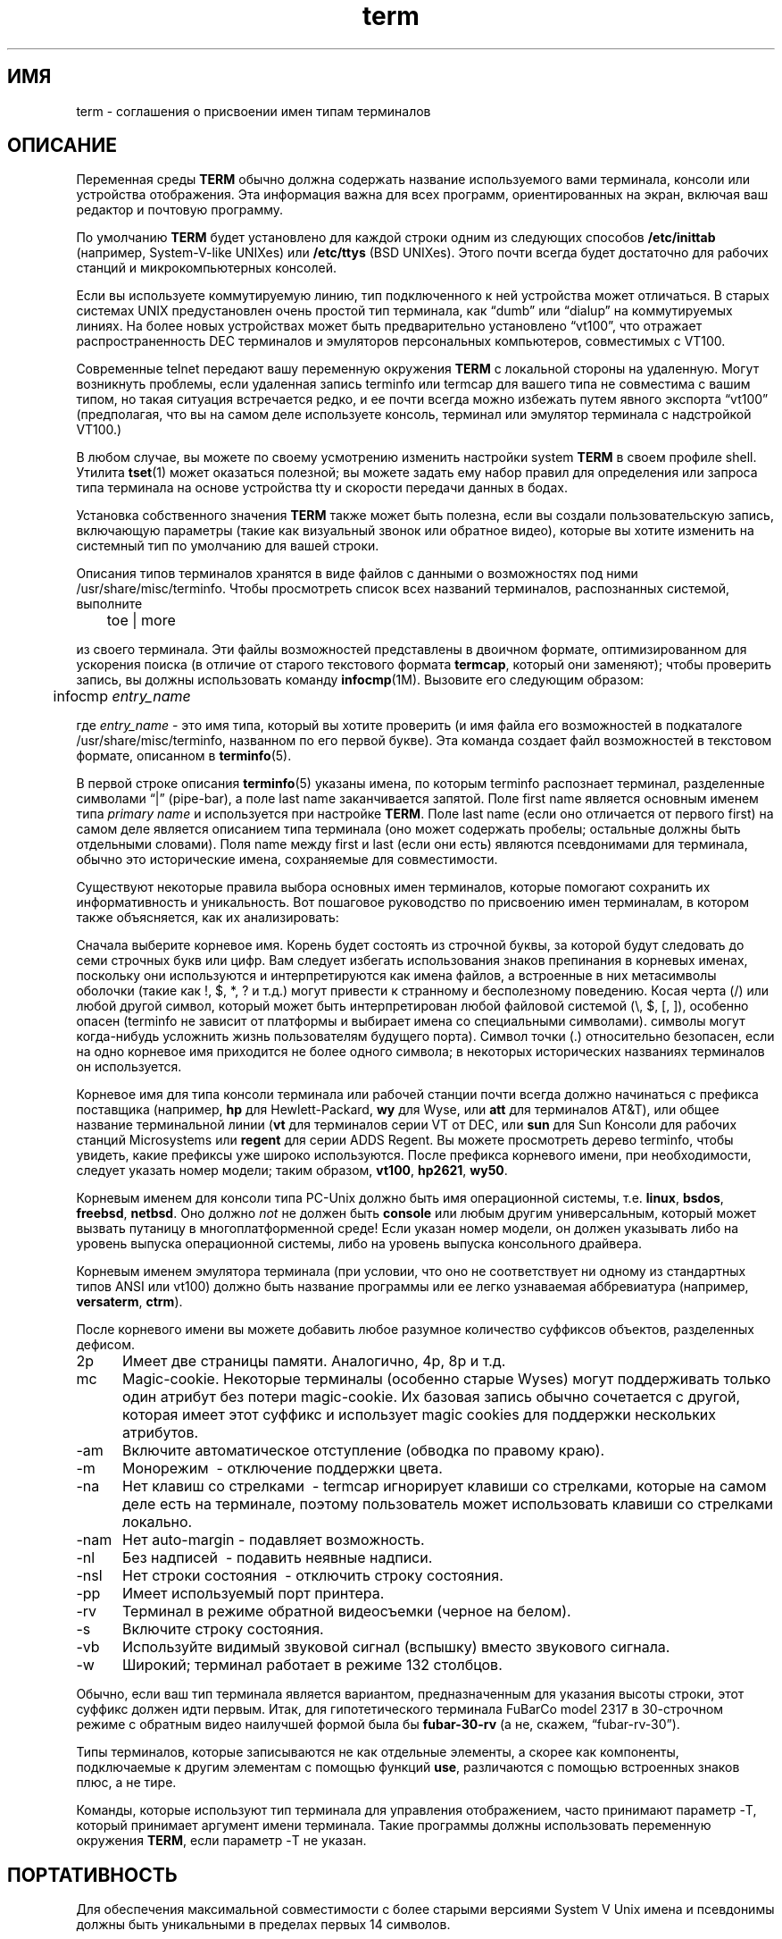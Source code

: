 .\"***************************************************************************
.\" Copyright 2018-2019,2020 Thomas E. Dickey                                *
.\" Copyright 1998-2011,2017 Free Software Foundation, Inc.                  *
.\"                                                                          *
.\" Permission is hereby granted, free of charge, to any person obtaining a  *
.\" copy of this software and associated documentation files (the            *
.\" "Software"), to deal in the Software without restriction, including      *
.\" without limitation the rights to use, copy, modify, merge, publish,      *
.\" distribute, distribute with modifications, sublicense, and/or sell       *
.\" copies of the Software, and to permit persons to whom the Software is    *
.\" furnished to do so, subject to the following conditions:                 *
.\"                                                                          *
.\" The above copyright notice and this permission notice shall be included  *
.\" in all copies or substantial portions of the Software.                   *
.\"                                                                          *
.\" THE SOFTWARE IS PROVIDED "AS IS", WITHOUT WARRANTY OF ANY KIND, EXPRESS  *
.\" OR IMPLIED, INCLUDING BUT NOT LIMITED TO THE WARRANTIES OF               *
.\" MERCHANTABILITY, FITNESS FOR A PARTICULAR PURPOSE AND NONINFRINGEMENT.   *
.\" IN NO EVENT SHALL THE ABOVE COPYRIGHT HOLDERS BE LIABLE FOR ANY CLAIM,   *
.\" DAMAGES OR OTHER LIABILITY, WHETHER IN AN ACTION OF CONTRACT, TORT OR    *
.\" OTHERWISE, ARISING FROM, OUT OF OR IN CONNECTION WITH THE SOFTWARE OR    *
.\" THE USE OR OTHER DEALINGS IN THE SOFTWARE.                               *
.\"                                                                          *
.\" Except as contained in this notice, the name(s) of the above copyright   *
.\" holders shall not be used in advertising or otherwise to promote the     *
.\" sale, use or other dealings in this Software without prior written       *
.\" authorization.                                                           *
.\"***************************************************************************
.\"
.\" $Id: term.7,v 1.28 2020/02/02 23:34:34 tom Exp $
.TH term 7
.ie \n(.g .ds `` \(lq
.el       .ds `` ``
.ie \n(.g .ds '' \(rq
.el       .ds '' ''
.ds n 5
.ds d /usr/share/misc/terminfo
.SH ИМЯ
term \- соглашения о присвоении имен типам терминалов
.SH ОПИСАНИЕ
.PP
Переменная среды \fBTERM\fR обычно должна содержать название
используемого вами терминала, консоли или устройства отображения.
Эта информация
важна для всех программ, ориентированных на экран, включая ваш редактор и почтовую программу.
.PP
По умолчанию \fBTERM\fR будет установлено для каждой строки одним из следующих способов
\fB/etc/inittab\fR (например, System\-V-like UNIXes)
или \fB/etc/ttys\fR (BSD UNIXes).
Этого почти всегда будет достаточно для рабочих станций и микрокомпьютерных консолей.
.PP
Если вы используете коммутируемую линию, тип подключенного к ней устройства может отличаться.
В старых системах UNIX предустановлен очень простой тип терминала,
как \*(``dumb\*('' или \*(``dialup\*('' на коммутируемых линиях.
На более новых устройствах может быть предварительно установлено \*(``vt100\*('', что отражает распространенность DEC
терминалов и эмуляторов персональных компьютеров, совместимых с VT100.
.PP
Современные telnet передают вашу переменную окружения \fBTERM\fR с локальной стороны на
удаленную.
Могут возникнуть проблемы, если удаленная запись terminfo или termcap
для вашего типа не совместима с вашим типом, но такая ситуация встречается редко, и
ее почти всегда можно избежать путем явного экспорта \*(``vt100\*(''
(предполагая, что вы на самом деле используете консоль,
терминал или эмулятор терминала с надстройкой VT100.)
.PP
В любом случае, вы можете по своему усмотрению изменить настройки system \fBTERM\fR
в своем профиле shell.
Утилита \fBtset\fP(1) может оказаться полезной;
вы можете задать ему набор правил для определения или запроса типа терминала
на основе устройства tty и скорости передачи данных в бодах.
.PP
Установка собственного значения \fBTERM\fR также может быть полезна, если вы создали
пользовательскую запись, включающую параметры (такие как визуальный звонок или обратное видео),
которые вы хотите изменить на системный тип по умолчанию для вашей строки.
.PP
Описания типов терминалов хранятся в виде файлов с данными о возможностях под ними
\*d.
Чтобы просмотреть список всех названий терминалов, распознанных системой, выполните
.sp
	toe | more
.sp
из своего терминала.
Эти файлы возможностей представлены в двоичном формате, оптимизированном для
ускорения поиска (в отличие от старого текстового формата \fBtermcap\fR, который они заменяют);
чтобы проверить запись, вы должны использовать команду \fBinfocmp\fR(1M).
Вызовите его следующим образом:
.sp
	infocmp \fIentry_name\fR
.sp
где \fIentry_name\fR - это имя типа, который вы хотите проверить (и
имя файла его возможностей в подкаталоге \*d, названном по его первой
букве).
Эта команда создает файл возможностей в текстовом формате, описанном в
\fBterminfo\fR(\*n).
.PP
В первой строке описания \fBterminfo\fR(\*n) указаны имена, по которым
terminfo распознает терминал,
разделенные символами \*(``|\*('' (pipe-bar), а поле last name
заканчивается запятой.
Поле first name является основным именем типа
\fIprimary name\fR и используется при настройке \fBTERM\fR.  Поле last
name (если оно отличается от первого first) на самом деле является описанием типа
терминала (оно может содержать пробелы; остальные должны быть отдельными словами).
Поля name между first и last (если они есть) являются псевдонимами для терминала,
обычно это исторические имена, сохраняемые для совместимости.
.PP
Существуют некоторые правила выбора основных имен терминалов, которые помогают
сохранить их информативность и уникальность.
Вот пошаговое руководство по присвоению
имен терминалам, в котором также объясняется, как их анализировать:
.PP
Сначала выберите корневое имя.
Корень будет состоять из строчной буквы,
за которой будут следовать до семи строчных букв или цифр.
Вам следует избегать использования
знаков препинания в корневых именах, поскольку они используются и интерпретируются как
имена файлов, а встроенные в них метасимволы оболочки (такие как !, $, *, ? и т.д.)
могут привести к странному и бесполезному поведению.
Косая черта (/) или любой другой символ,
который может быть интерпретирован любой файловой системой (\e, $, [, ]), особенно
опасен (terminfo не зависит от платформы и выбирает имена со специальными символами).
символы могут когда-нибудь усложнить жизнь пользователям будущего порта).
Символ точки (.) относительно безопасен, если на одно корневое
имя приходится не более одного символа; в некоторых исторических названиях терминалов он используется.
.PP
Корневое имя для типа консоли терминала или рабочей станции почти всегда должно
начинаться с префикса поставщика (например, \fBhp\fR для Hewlett-Packard, \fBwy\fR для
Wyse, или \fBatt\fR для терминалов AT&T), или общее название терминальной линии
(\fBvt\fR для терминалов серии VT от DEC, или \fBsun\fR для Sun
Консоли для рабочих станций Microsystems или \fBregent\fR для серии ADDS Regent.
Вы можете просмотреть дерево terminfo, чтобы увидеть, какие префиксы уже широко используются.
После префикса корневого имени, при необходимости, следует указать номер модели;
таким образом, \fBvt100\fR, \fBhp2621\fR, \fBwy50\fR.
.PP
Корневым именем для консоли типа PC-Unix должно быть имя операционной системы,
т.е. \fBlinux\fR, \fBbsdos\fR, \fBfreebsd\fR, \fBnetbsd\fR.  Оно должно
\fInot\fR не должен быть \fBconsole\fR или любым другим универсальным, который может вызвать путаницу в
многоплатформенной среде!  Если указан номер модели, он должен указывать
либо на уровень выпуска операционной системы, либо на уровень выпуска консольного драйвера.
.PP
Корневым именем эмулятора терминала (при условии, что оно не соответствует ни одному из
стандартных типов ANSI или vt100) должно быть название программы или ее легко
узнаваемая аббревиатура (например, \fBversaterm\fR, \fBctrm\fR).
.PP
После корневого имени вы можете добавить любое разумное количество
суффиксов объектов, разделенных дефисом.
.TP 5
2p
Имеет две страницы памяти.
Аналогично, 4p, 8p и т.д.
.TP 5
mc
Magic-cookie.
Некоторые терминалы (особенно старые Wyses) могут поддерживать только один
атрибут без потери magic-cookie.
Их базовая запись обычно сочетается
с другой, которая имеет этот суффикс и использует magic cookies для поддержки нескольких
атрибутов.
.TP 5
\-am
Включите автоматическое отступление (обводка по правому краю).
.TP 5
\-m
Монорежим \ - отключение поддержки цвета.
.TP 5
\-na
Нет клавиш со стрелками \ - termcap игнорирует клавиши со стрелками, которые на самом деле есть на
терминале, поэтому пользователь может использовать клавиши со стрелками локально.
.TP 5
\-nam
Нет auto-margin \- подавляет возможность.
.TP 5
\-nl
Без надписей \ - подавить неявные надписи.
.TP 5
\-nsl
Нет строки состояния \ - отключить строку состояния.
.TP 5
\-pp
Имеет используемый порт принтера.
.TP 5
\-rv
Терминал в режиме обратной видеосъемки (черное на белом).
.TP 5
\-s
Включите строку состояния.
.TP 5
\-vb
Используйте видимый звуковой сигнал (вспышку) вместо звукового сигнала.
.TP 5
\-w
Широкий; терминал работает в режиме 132 столбцов.
.PP
Обычно, если ваш тип терминала является вариантом, предназначенным для указания
высоты строки, этот суффикс должен идти первым.
Итак, для гипотетического терминала FuBarCo
model 2317 в 30-строчном режиме с обратным видео наилучшей формой была бы
\fBfubar\-30\-rv\fR (а не, скажем, \*(``fubar\-rv\-30\*('').
.PP
Типы терминалов, которые записываются не как отдельные элементы, а скорее как
компоненты, подключаемые к другим элементам с помощью функций \fBuse\fP,
различаются с помощью встроенных знаков плюс, а не тире.
.PP
Команды, которые используют тип терминала для управления отображением, часто принимают параметр \-T,
который принимает аргумент имени терминала.
Такие программы должны
использовать переменную окружения \fBTERM\fR, если параметр \-T не указан.
.SH ПОРТАТИВНОСТЬ
Для обеспечения максимальной совместимости с более старыми версиями System V Unix имена и псевдонимы
должны быть уникальными в пределах первых 14 символов.
.SH ФАЙЛЫ
.TP 5
\*d/?/*
составленная база данных о возможностях терминала
.TP 5
/etc/inittab
инициализация строки tty (UNIX-файлы, подобные AT&T)
.TP 5
/etc/ttys
инициализация строки tty (BSD-подобные UNIX-системы)
.SH СМОТРИТЕ ТАКЖЕ
\fBcurses\fR(3X), \fBterminfo\fR(\*n), \fBterm\fR(\*n).
